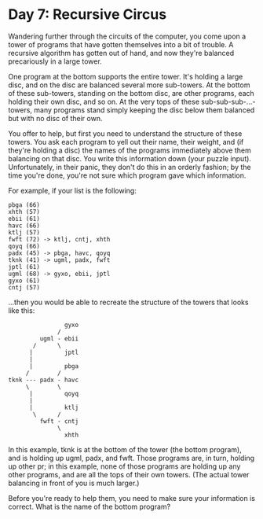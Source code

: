 * Day 7: Recursive Circus

  Wandering further through the circuits of the computer, you come upon a
  tower of programs that have gotten themselves into a bit of trouble. A
  recursive algorithm has gotten out of hand, and now they're balanced
  precariously in a large tower.

  One program at the bottom supports the entire tower. It's holding a large
  disc, and on the disc are balanced several more sub-towers. At the bottom of
  these sub-towers, standing on the bottom disc, are other programs, each
  holding their own disc, and so on. At the very tops of these
  sub-sub-sub-...-towers, many programs stand simply keeping the disc below
  them balanced but with no disc of their own.

  You offer to help, but first you need to understand the structure of these
  towers. You ask each program to yell out their name, their weight, and (if
  they're holding a disc) the names of the programs immediately above them
  balancing on that disc. You write this information down (your puzzle
  input). Unfortunately, in their panic, they don't do this in an orderly
  fashion; by the time you're done, you're not sure which program gave which
  information.

  For example, if your list is the following:

  #+BEGIN_EXAMPLE
    pbga (66)
    xhth (57)
    ebii (61)
    havc (66)
    ktlj (57)
    fwft (72) -> ktlj, cntj, xhth
    qoyq (66)
    padx (45) -> pbga, havc, qoyq
    tknk (41) -> ugml, padx, fwft
    jptl (61)
    ugml (68) -> gyxo, ebii, jptl
    gyxo (61)
    cntj (57)
  #+END_EXAMPLE

  ...then you would be able to recreate the structure of the towers that looks
  like this:

  #+BEGIN_EXAMPLE
                    gyxo
                  /
             ugml - ebii
           /      \
          |         jptl
          |
          |         pbga
         /        /
    tknk --- padx - havc
         \        \
          |         qoyq
          |
          |         ktlj
           \      /
             fwft - cntj
                  \
                    xhth
  #+END_EXAMPLE

  In this example, tknk is at the bottom of the tower (the bottom program),
  and is holding up ugml, padx, and fwft. Those programs are, in turn, holding
  up other pr\ograms; in this example, none of those programs are holding up
  any other programs, and are all the tops of their own towers. (The actual
  tower balancing in front of you is much larger.)

  Before you're ready to help them, you need to make sure your information is
  correct. What is the name of the bottom program?
